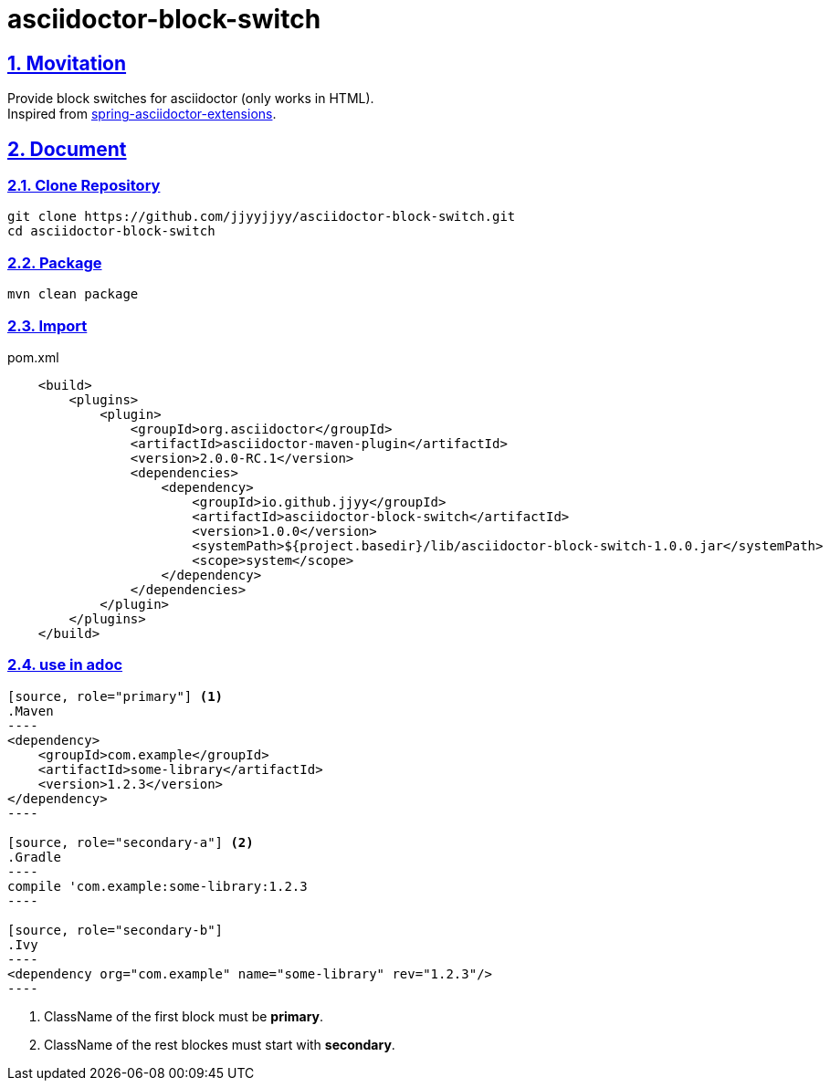 = asciidoctor-block-switch
:icons: font
:source-highlighter: highlightjs
:highlightjs-theme: idea
:hardbreaks:
:sectlinks:
:sectnums:
:stem:
:tabsize: 4

== Movitation

[.lead]
Provide block switches for asciidoctor (only works in HTML).
Inspired from https://github.com/spring-io/spring-asciidoctor-extensions[spring-asciidoctor-extensions, window="_blank"].

== Document

=== Clone Repository

[source,bash]
----
git clone https://github.com/jjyyjjyy/asciidoctor-block-switch.git
cd asciidoctor-block-switch
----

=== Package

[source,bash]
----
mvn clean package
----

=== Import

[source,xml]
.pom.xml
----
    <build>
        <plugins>
            <plugin>
                <groupId>org.asciidoctor</groupId>
                <artifactId>asciidoctor-maven-plugin</artifactId>
                <version>2.0.0-RC.1</version>
                <dependencies>
                    <dependency>
                        <groupId>io.github.jjyy</groupId>
                        <artifactId>asciidoctor-block-switch</artifactId>
                        <version>1.0.0</version>
                        <systemPath>${project.basedir}/lib/asciidoctor-block-switch-1.0.0.jar</systemPath>
                        <scope>system</scope>
                    </dependency>
                </dependencies>
            </plugin>
        </plugins>
    </build>
----

=== use in adoc

[source]
....

[source, role="primary"] <1>
.Maven
----
<dependency>
    <groupId>com.example</groupId>
    <artifactId>some-library</artifactId>
    <version>1.2.3</version>
</dependency>
----

[source, role="secondary-a"] <2>
.Gradle
----
compile 'com.example:some-library:1.2.3
----

[source, role="secondary-b"]
.Ivy
----
<dependency org="com.example" name="some-library" rev="1.2.3"/>
----

....

<1> ClassName of the first block must be *primary*.
<2> ClassName of the rest blockes must start with *secondary*.
